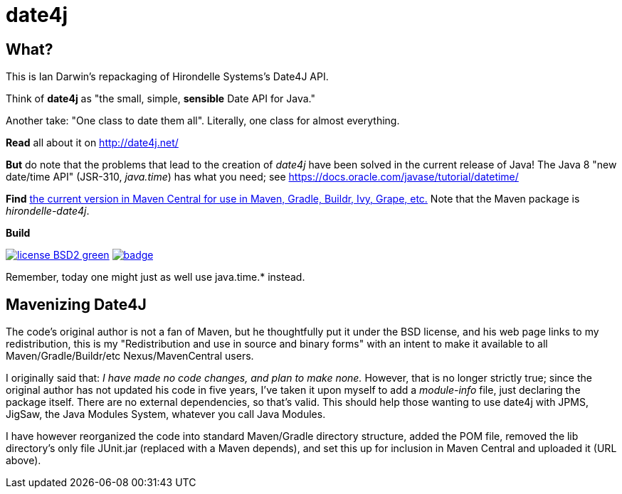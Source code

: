 = date4j

== What?

This is Ian Darwin's repackaging of Hirondelle Systems's Date4J API.

Think of *date4j* as "the small, simple, *sensible* Date API for Java."

Another take: "One class to date them all". Literally, one class for almost everything.

*Read* all about it on http://date4j.net/

*But* do note that the problems that lead to the creation of _date4j_ have been solved in the current release of Java!
The Java 8 "new date/time API" (JSR-310, _java.time_) has what you need; see https://docs.oracle.com/javase/tutorial/datetime/

*Find* link:$$http://search.maven.org/#search|ga|1|a%3A%22hirondelle-date4j%22$$[the current version in Maven Central for use in Maven, Gradle, Buildr, Ivy, Grape, etc.]
Note that the Maven package is _hirondelle-date4j_.

.*Build*
image:http://img.shields.io/badge/license-BSD2-green.svg[link="http://github.com/IanDarwin/date4j"]
image:https://maven-badges.herokuapp.com/maven-central/com.darwinsys/hirondelle-date4j/badge.svg[
	link="https://maven-badges.herokuapp.com/maven-central/com.darwinsys/hirondelle-date4j"]

Remember, today one might just as well use +java.time.*+ instead.

== Mavenizing Date4J

The code's original author is not a fan of Maven, but he thoughtfully put it
under the BSD license, and his web page links to my redistribution, this is my
"Redistribution and use in source and binary forms" with an intent to make
it available to all Maven/Gradle/Buildr/etc Nexus/MavenCentral users.

I originally said that:
_I have made no code changes, and plan to make none._
However, that is no longer strictly true; since the original author
has not updated his code in five years, I've taken it upon myself
to add a _module-info_ file, just declaring the package itself.
There are no external dependencies, so that's valid.
This should help those wanting to use date4j with JPMS, JigSaw, 
the Java Modules System, whatever you call Java Modules.

I have however reorganized the code into standard Maven/Gradle directory
structure, added the POM file, removed the lib directory's only file
JUnit.jar (replaced with a Maven depends), and set this up for inclusion in
Maven Central and uploaded it (URL above).
